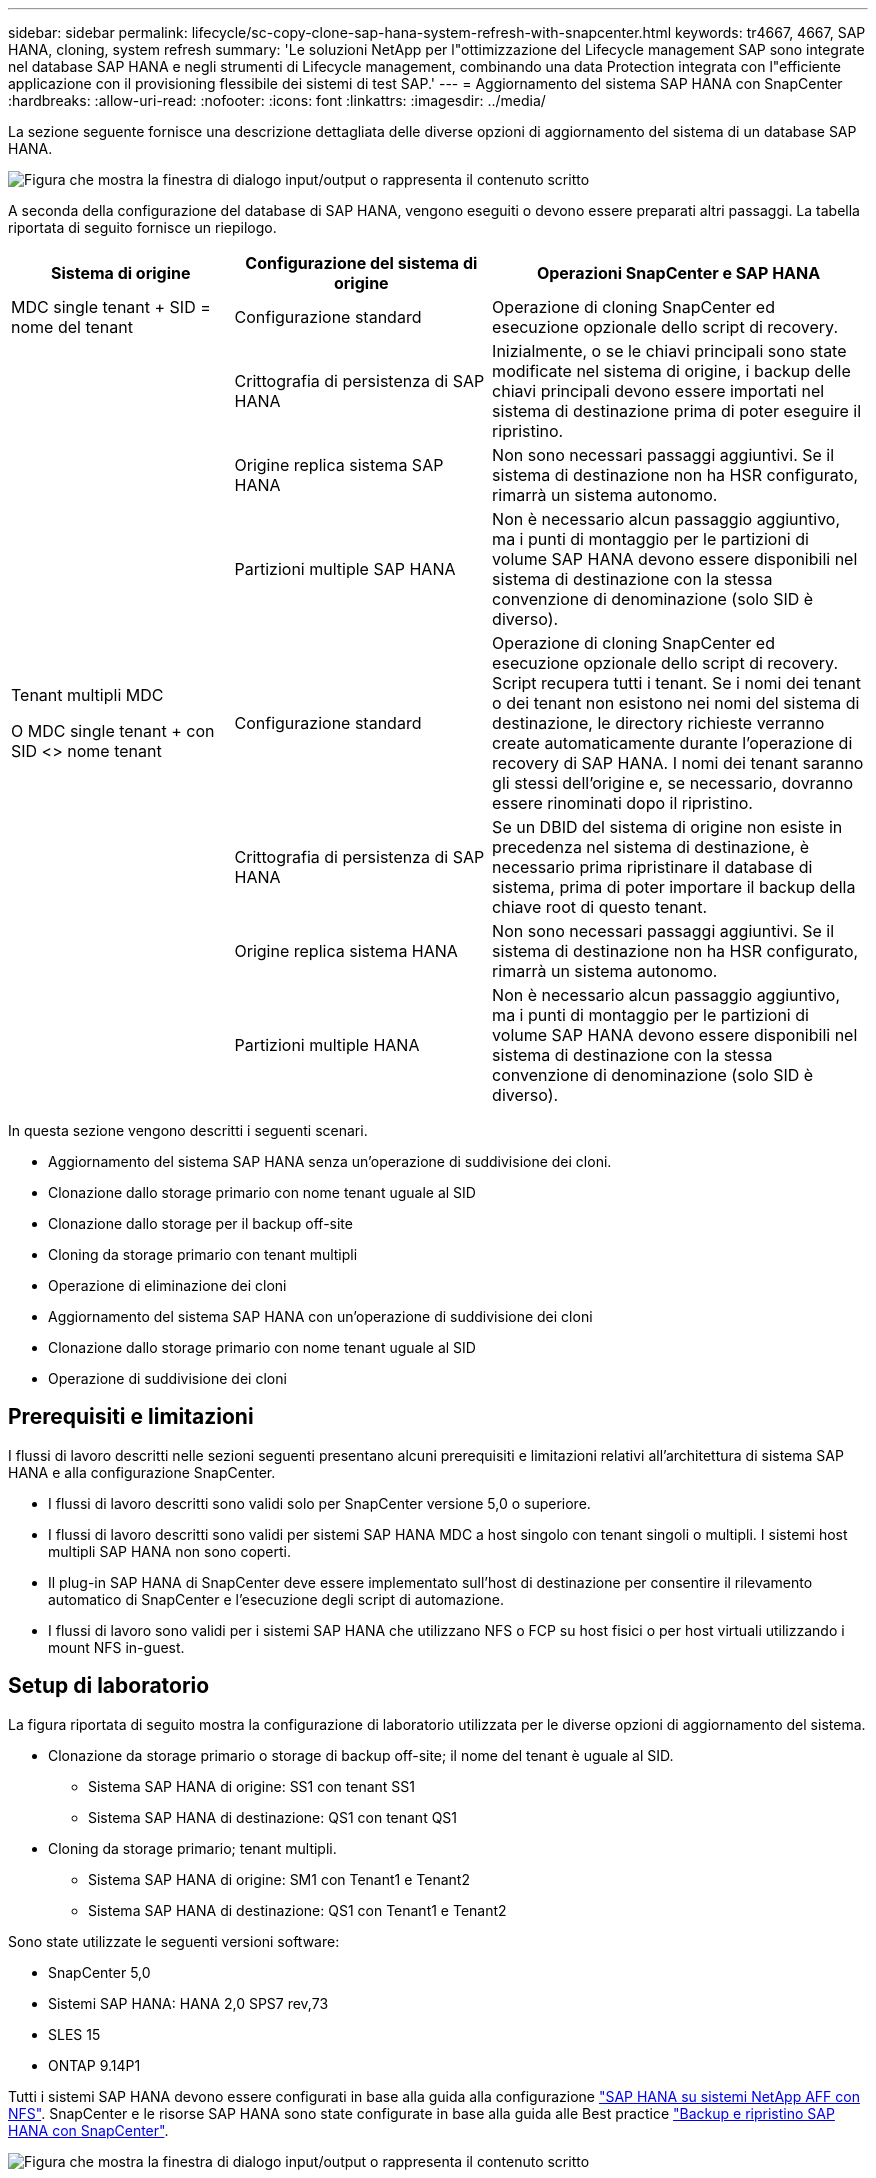 ---
sidebar: sidebar 
permalink: lifecycle/sc-copy-clone-sap-hana-system-refresh-with-snapcenter.html 
keywords: tr4667, 4667, SAP HANA, cloning, system refresh 
summary: 'Le soluzioni NetApp per l"ottimizzazione del Lifecycle management SAP sono integrate nel database SAP HANA e negli strumenti di Lifecycle management, combinando una data Protection integrata con l"efficiente applicazione con il provisioning flessibile dei sistemi di test SAP.' 
---
= Aggiornamento del sistema SAP HANA con SnapCenter
:hardbreaks:
:allow-uri-read: 
:nofooter: 
:icons: font
:linkattrs: 
:imagesdir: ../media/


[role="lead"]
La sezione seguente fornisce una descrizione dettagliata delle diverse opzioni di aggiornamento del sistema di un database SAP HANA.

image:sc-copy-clone-image7.png["Figura che mostra la finestra di dialogo input/output o rappresenta il contenuto scritto"]

A seconda della configurazione del database di SAP HANA, vengono eseguiti o devono essere preparati altri passaggi. La tabella riportata di seguito fornisce un riepilogo.

[cols="26%,30%,44%"]
|===
| Sistema di origine | Configurazione del sistema di origine | Operazioni SnapCenter e SAP HANA 


| MDC single tenant + SID = nome del tenant | Configurazione standard | Operazione di cloning SnapCenter ed esecuzione opzionale dello script di recovery. 


|  | Crittografia di persistenza di SAP HANA | Inizialmente, o se le chiavi principali sono state modificate nel sistema di origine, i backup delle chiavi principali devono essere importati nel sistema di destinazione prima di poter eseguire il ripristino. 


|  | Origine replica sistema SAP HANA | Non sono necessari passaggi aggiuntivi. Se il sistema di destinazione non ha HSR configurato, rimarrà un sistema autonomo. 


|  | Partizioni multiple SAP HANA | Non è necessario alcun passaggio aggiuntivo, ma i punti di montaggio per le partizioni di volume SAP HANA devono essere disponibili nel sistema di destinazione con la stessa convenzione di denominazione (solo SID è diverso). 


 a| 
Tenant multipli MDC

O MDC single tenant + con SID <> nome tenant
| Configurazione standard | Operazione di cloning SnapCenter ed esecuzione opzionale dello script di recovery. Script recupera tutti i tenant. Se i nomi dei tenant o dei tenant non esistono nei nomi del sistema di destinazione, le directory richieste verranno create automaticamente durante l'operazione di recovery di SAP HANA. I nomi dei tenant saranno gli stessi dell'origine e, se necessario, dovranno essere rinominati dopo il ripristino. 


|  | Crittografia di persistenza di SAP HANA | Se un DBID del sistema di origine non esiste in precedenza nel sistema di destinazione, è necessario prima ripristinare il database di sistema, prima di poter importare il backup della chiave root di questo tenant. 


|  | Origine replica sistema HANA | Non sono necessari passaggi aggiuntivi. Se il sistema di destinazione non ha HSR configurato, rimarrà un sistema autonomo. 


|  | Partizioni multiple HANA | Non è necessario alcun passaggio aggiuntivo, ma i punti di montaggio per le partizioni di volume SAP HANA devono essere disponibili nel sistema di destinazione con la stessa convenzione di denominazione (solo SID è diverso). 
|===
In questa sezione vengono descritti i seguenti scenari.

* Aggiornamento del sistema SAP HANA senza un'operazione di suddivisione dei cloni.
* Clonazione dallo storage primario con nome tenant uguale al SID
* Clonazione dallo storage per il backup off-site
* Cloning da storage primario con tenant multipli
* Operazione di eliminazione dei cloni
* Aggiornamento del sistema SAP HANA con un'operazione di suddivisione dei cloni
* Clonazione dallo storage primario con nome tenant uguale al SID
* Operazione di suddivisione dei cloni




== Prerequisiti e limitazioni

I flussi di lavoro descritti nelle sezioni seguenti presentano alcuni prerequisiti e limitazioni relativi all'architettura di sistema SAP HANA e alla configurazione SnapCenter.

* I flussi di lavoro descritti sono validi solo per SnapCenter versione 5,0 o superiore.
* I flussi di lavoro descritti sono validi per sistemi SAP HANA MDC a host singolo con tenant singoli o multipli. I sistemi host multipli SAP HANA non sono coperti.
* Il plug-in SAP HANA di SnapCenter deve essere implementato sull'host di destinazione per consentire il rilevamento automatico di SnapCenter e l'esecuzione degli script di automazione.
* I flussi di lavoro sono validi per i sistemi SAP HANA che utilizzano NFS o FCP su host fisici o per host virtuali utilizzando i mount NFS in-guest.




== Setup di laboratorio

La figura riportata di seguito mostra la configurazione di laboratorio utilizzata per le diverse opzioni di aggiornamento del sistema.

* Clonazione da storage primario o storage di backup off-site; il nome del tenant è uguale al SID.
+
** Sistema SAP HANA di origine: SS1 con tenant SS1
** Sistema SAP HANA di destinazione: QS1 con tenant QS1


* Cloning da storage primario; tenant multipli.
+
** Sistema SAP HANA di origine: SM1 con Tenant1 e Tenant2
** Sistema SAP HANA di destinazione: QS1 con Tenant1 e Tenant2




Sono state utilizzate le seguenti versioni software:

* SnapCenter 5,0
* Sistemi SAP HANA: HANA 2,0 SPS7 rev,73
* SLES 15
* ONTAP 9.14P1


Tutti i sistemi SAP HANA devono essere configurati in base alla guida alla configurazione https://docs.netapp.com/us-en/netapp-solutions-sap/bp/saphana_aff_nfs_introduction.html["SAP HANA su sistemi NetApp AFF con NFS"]. SnapCenter e le risorse SAP HANA sono state configurate in base alla guida alle Best practice https://docs.netapp.com/us-en/netapp-solutions-sap/backup/saphana-br-scs-overview.html["Backup e ripristino SAP HANA con SnapCenter"].

image:sc-copy-clone-image16.png["Figura che mostra la finestra di dialogo input/output o rappresenta il contenuto scritto"]



== Fasi iniziali di preparazione una tantum

Come passaggio iniziale, è necessario configurare il sistema SAP HANA di destinazione all'interno di SnapCenter.

. Installazione del sistema di destinazione SAP HANA
. Configurazione del sistema SAP HANA in SnapCenter, come descritto in https://docs.netapp.com/us-en/netapp-solutions-sap/backup/saphana-br-scs-overview.html["TR-4614: Backup e ripristino SAP HANA con SnapCenter"]
+
.. Configurazione dell'utente del database SAP HANA per le operazioni di backup SnapCenter questo utente deve essere identico sul sistema di origine e di destinazione.
.. Configurazione della chiave hdbuserstore per il server di base <sid> con l'utente di backup sopra indicato. Se lo script di automazione viene utilizzato per il ripristino, il nome della chiave deve essere <SID> 10
.. Implementazione del plug-in SAP HANA SnapCenter sull'host di destinazione. Il sistema SAP HANA è scoperto automaticamente da SnapCenter.
.. Configurazione della protezione delle risorse di SAP HANA (opzionale)




La prima operazione di refresh del sistema SAP dopo l'installazione iniziale viene preparata con i seguenti passaggi:

. Chiudi il sistema SAP HANA di destinazione
. Disinstalla volume di dati SAP HANA.


È necessario aggiungere gli script che devono essere eseguiti sul sistema di destinazione al file di configurazione dei comandi consentiti da SnapCenter.

....
hana-7:/opt/NetApp/snapcenter/scc/etc # cat /opt/NetApp/snapcenter/scc/etc/allowed_commands.config
command: mount
command: umount
command: /mnt/sapcc-share/SAP-System-Refresh/sc-system-refresh.sh
hana-7:/opt/NetApp/snapcenter/scc/etc #
....


== Clonazione dallo storage primario con nome tenant uguale a SID

Questa sezione descrive il workflow di refresh del sistema SAP HANA, in cui il nome del tenant sul sistema di origine e di destinazione è identico al SID. La clonazione dello storage viene eseguita nello storage primario e il ripristino viene automatizzato con lo script `sc-system-refresh.sh`.

image:sc-copy-clone-image17.png["Figura che mostra la finestra di dialogo input/output o rappresenta il contenuto scritto"]

Il flusso di lavoro è costituito dai seguenti passaggi:

. Se la crittografia di persistenza SAP HANA è abilitata sul sistema di origine, le chiavi root di crittografia devono essere importate una volta. Un'importazione è necessaria anche se le chiavi sono state modificate nel sistema di origine. Vedere il capitolo link:sc-copy-clone-considerations-for-sap-hana-system-refresh-operations-using-snapshot-backups.html[""Considerazioni per le operazioni di refresh del sistema SAP HANA utilizzando i backup delle snapshot di storage""]
. Se il sistema SAP HANA di destinazione è stato protetto in SnapCenter, occorre rimuovere per primo la protezione.
. Workflow di creazione dei cloni SnapCenter.
+
.. Seleziona il backup Snapshot dal sistema SAP HANA di origine SS1.
.. Seleziona l'host di destinazione e fornisci un'interfaccia di storage network dell'host di destinazione.
.. Fornire il SID del sistema di destinazione, nell'esempio QS1
.. In alternativa, fornire script per il recovery come operazione post-clone.


. Operazione di cloning SnapCenter.
+
.. Crea un volume FlexClone in base al backup Snapshot selezionato del sistema SAP HANA di origine.
.. Esporta il volume FlexClone nell'interfaccia o igroup della rete di storage host di destinazione.
.. Esegue l'operazione di montaggio del volume FlexClone di Monts sull'host di destinazione.
.. Esegue lo script di ripristino dell'operazione post-clone, se configurato in precedenza. In caso contrario, il ripristino deve essere eseguito manualmente al termine del flusso di lavoro SnapCenter.
+
*** Ripristino del database di sistema.
*** Ripristino del database tenant con nome tenant = QS1.




. In alternativa, proteggi la risorsa SAP HANA di destinazione in SnapCenter.


Le seguenti schermate mostrano i passaggi necessari.

. Selezionare un backup Snapshot dal sistema di origine SS1 e fare clic su Clone (Clona).


image:sc-copy-clone-image18.png["Figura che mostra la finestra di dialogo input/output o rappresenta il contenuto scritto"]

. Selezionare l'host in cui è installato il sistema di destinazione QS1. Inserire QS1 come SID di destinazione. L'indirizzo IP di esportazione NFS deve essere l'interfaccia di rete dello storage dell'host di destinazione.
+

NOTE: Il SID di destinazione immesso controlla il modo in cui SnapCenter gestisce la risorsa clonata. Se una risorsa con il SID di destinazione è già configurata in SnapCenter e corrisponde all'host del plug-in, SnapCenter assegna semplicemente il clone a questa risorsa. Se il SID non è configurato sull'host di destinazione, SnapCenter crea una nuova risorsa.

+

NOTE: Prima di avviare il workflow di cloning, è fondamentale che la risorsa e l'host del sistema di destinazione siano stati configurati in SnapCenter. In caso contrario, la nuova risorsa creata da SnapCenter non supporterà il rilevamento automatico e i flussi di lavoro descritti non funzioneranno.



image:sc-copy-clone-image19.png["Figura che mostra la finestra di dialogo input/output o rappresenta il contenuto scritto"]

In una configurazione Fibre Channel SAN non è richiesto alcun indirizzo IP per l'esportazione, ma è necessario fornire il protocollo utilizzato nella schermata successiva.


NOTE: Le schermate mostrano una diversa configurazione di laboratorio utilizzando una connettività FibreChannel.

image:sc-copy-clone-image20.png["Figura che mostra la finestra di dialogo input/output o rappresenta il contenuto scritto"]

image:sc-copy-clone-image21.png["Figura che mostra la finestra di dialogo input/output o rappresenta il contenuto scritto"]

Grazie a Azure NetApp Files e a un pool di capacità QoS manuale, devi offrire il throughput massimo per il nuovo volume. Assicurati che il pool di capacità abbia spazio sufficiente, altrimenti il workflow di cloning fallirà.


NOTE: Le schermate mostrano una diversa configurazione di laboratorio eseguita in Microsoft Azure con Azure NetApp Files.

image:sc-copy-clone-image22.png["Figura che mostra la finestra di dialogo input/output o rappresenta il contenuto scritto"]

. Immettere gli script post-clone opzionali con le opzioni della riga di comando richieste. Con il nostro esempio utilizziamo uno script post-clone per eseguire il recovery del database SAP HANA.


image:sc-copy-clone-image23.png["Figura che mostra la finestra di dialogo input/output o rappresenta il contenuto scritto"]


NOTE: Come discusso in precedenza, l'utilizzo dello script di ripristino è facoltativo. Il recovery può essere eseguito anche manualmente al termine del workflow di cloning di SnapCenter.


NOTE: Lo script per l'operazione di recovery recupera il database SAP HANA fino al point-in-time della Snapshot utilizzando l'operazione di clear logs e non esegue alcun recovery in avanti. Se è necessario un ripristino in avanti a un determinato momento, il ripristino deve essere eseguito manualmente. Un forward recovery manuale richiede inoltre che i backup del log dal sistema di origine siano disponibili sull'host di destinazione.

. La schermata Dettagli lavoro in SnapCenter mostra lo stato di avanzamento dell'operazione. I dettagli del processo mostrano inoltre che il runtime complessivo, incluso il ripristino del database, è stato inferiore a 3 minuti.


image:sc-copy-clone-image24.png["Figura che mostra la finestra di dialogo input/output o rappresenta il contenuto scritto"]

. Il file di log dello `sc-system-refresh` script mostra le diverse istruzioni eseguite per l'operazione di ripristino. Lo script legge l'elenco dei tenant dal database di sistema ed esegue un ripristino di tutti i tenant esistenti.


....
20240425112328###hana-7###sc-system-refresh.sh: Script version: 3.0
hana-7:/mnt/sapcc-share/SAP-System-Refresh # cat sap-system-refresh-QS1.log
20240425112328###hana-7###sc-system-refresh.sh: ******************* Starting script: recovery operation **************************
20240425112328###hana-7###sc-system-refresh.sh: Recover system database.
20240425112328###hana-7###sc-system-refresh.sh: /usr/sap/QS1/HDB11/exe/Python/bin/python /usr/sap/QS1/HDB11/exe/python_support/recoverSys.py --command "RECOVER DATA USING SNAPSHOT CLEAR LOG"
20240425112346###hana-7###sc-system-refresh.sh: Wait until SAP HANA database is started ....
20240425112347###hana-7###sc-system-refresh.sh: Status: YELLOW
20240425112357###hana-7###sc-system-refresh.sh: Status: YELLOW
20240425112407###hana-7###sc-system-refresh.sh: Status: YELLOW
20240425112417###hana-7###sc-system-refresh.sh: Status: YELLOW
20240425112428###hana-7###sc-system-refresh.sh: Status: YELLOW
20240425112438###hana-7###sc-system-refresh.sh: Status: YELLOW
20240425112448###hana-7###sc-system-refresh.sh: Status: GREEN
20240425112448###hana-7###sc-system-refresh.sh: HANA system database started.
20240425112448###hana-7###sc-system-refresh.sh: Checking connection to system database.
20240425112448###hana-7###sc-system-refresh.sh: /usr/sap/QS1/SYS/exe/hdb/hdbsql -U QS1KEY 'select * from sys.m_databases;'
DATABASE_NAME,DESCRIPTION,ACTIVE_STATUS,ACTIVE_STATUS_DETAILS,OS_USER,OS_GROUP,RESTART_MODE,FALLBACK_SNAPSHOT_CREATE_TIME
"SYSTEMDB","SystemDB-QS1-11","YES","","","","DEFAULT",?
"QS1","QS1-11","NO","ACTIVE","","","DEFAULT",?
2 rows selected (overall time 16.225 msec; server time 860 usec)
20240425112448###hana-7###sc-system-refresh.sh: Succesfully connected to system database.
20240425112449###hana-7###sc-system-refresh.sh: Tenant databases to recover: QS1
20240425112449###hana-7###sc-system-refresh.sh: Found inactive tenants(QS1) and starting recovery
20240425112449###hana-7###sc-system-refresh.sh: Recover tenant database QS1.
20240425112449###hana-7###sc-system-refresh.sh: /usr/sap/QS1/SYS/exe/hdb/hdbsql -U QS1KEY RECOVER DATA FOR QS1 USING SNAPSHOT CLEAR LOG
0 rows affected (overall time 22.138599 sec; server time 22.136268 sec)
20240425112511###hana-7###sc-system-refresh.sh: Checking availability of Indexserver for tenant QS1.
20240425112511###hana-7###sc-system-refresh.sh: Recovery of tenant database QS1 succesfully finished.
20240425112511###hana-7###sc-system-refresh.sh: Status: GREEN
20240425112511###hana-7###sc-system-refresh.sh: ******************* Finished script: recovery operation **************************
hana-7:/mnt/sapcc-share/SAP-System-Refresh
....
. Al termine del lavoro SnapCenter, il clone è visibile nella vista topologia del sistema di origine.


image:sc-copy-clone-image25.png["Figura che mostra la finestra di dialogo input/output o rappresenta il contenuto scritto"]

. Il database SAP HANA è ora in esecuzione.
. Per proteggere il sistema SAP HANA di destinazione, è necessario eseguire il rilevamento automatico facendo clic sulla risorsa di sistema di destinazione.


image:sc-copy-clone-image26.png["Figura che mostra la finestra di dialogo input/output o rappresenta il contenuto scritto"]

Al termine del processo di auto-Discovery, il nuovo volume clonato è elencato nella sezione relativa all'ingombro dello storage.

image:sc-copy-clone-image27.png["Figura che mostra la finestra di dialogo input/output o rappresenta il contenuto scritto"]

Facendo nuovamente clic sulla risorsa, è possibile configurare la protezione dei dati per il sistema QS1 aggiornato.

image:sc-copy-clone-image28.png["Figura che mostra la finestra di dialogo input/output o rappresenta il contenuto scritto"]



== Clonazione dallo storage per il backup off-site

Questa sezione descrive il workflow di refresh del sistema SAP HANA per il quale il nome del tenant sul sistema di origine e di destinazione è identico al SID. La clonazione dello storage viene eseguita nello storage di backup off-site e ulteriormente automatizzata utilizzando lo script sc-system-refresh.sh.

image:sc-copy-clone-image29.png["Figura che mostra la finestra di dialogo input/output o rappresenta il contenuto scritto"] L'unica differenza nel workflow di refresh del sistema SAP HANA tra il cloning dello storage di backup primario e off-site è la selezione del backup Snapshot in SnapCenter. Per il cloning dello storage di backup off-site, occorre selezionare prima i backup secondari, quindi selezionare il backup Snapshot.

image:sc-copy-clone-image30.png["Figura che mostra la finestra di dialogo input/output o rappresenta il contenuto scritto"]

Se sono presenti più posizioni di storage secondario per il backup selezionato, è necessario scegliere il volume di destinazione richiesto.

image:sc-copy-clone-image31.png["Figura che mostra la finestra di dialogo input/output o rappresenta il contenuto scritto"]

Tutti i passaggi successivi sono identici al flusso di lavoro per il cloning dallo storage primario.



== Cloning di un sistema SAP HANA con tenant multipli

Questa sezione descrive il workflow di refresh del sistema SAP HANA con tenant multipli. La clonazione dello storage viene eseguita nello storage primario e ulteriormente automatizzata utilizzando lo script `sc-system-refresh.sh`.

image:sc-copy-clone-image32.png["Figura che mostra la finestra di dialogo input/output o rappresenta il contenuto scritto"]

La procedura necessaria in SnapCenter è identica a quella descritta nella sezione "clonazione dello storage primario con nome tenant uguale a SID". L'unica differenza è nell'operazione di recupero del tenant all'interno dello script `sc-system-refresh.sh`, dove tutti i tenant vengono recuperati.

....
20240430070214###hana-7###sc-system-refresh.sh: **********************************************************************************
20240430070214###hana-7###sc-system-refresh.sh: Script version: 3.0
20240430070214###hana-7###sc-system-refresh.sh: ******************* Starting script: recovery operation **************************
20240430070214###hana-7###sc-system-refresh.sh: Recover system database.
20240430070214###hana-7###sc-system-refresh.sh: /usr/sap/QS1/HDB11/exe/Python/bin/python /usr/sap/QS1/HDB11/exe/python_support/recoverSys.py --command "RECOVER DATA USING SNAPSHOT CLEAR LOG"
[140310725887808, 0.008] >> starting recoverSys (at Tue Apr 30 07:02:15 2024)
[140310725887808, 0.008] args: ()
[140310725887808, 0.008] keys: \{'command': 'RECOVER DATA USING SNAPSHOT CLEAR LOG'}
using logfile /usr/sap/QS1/HDB11/hana-7/trace/backup.log
recoverSys started: ============2024-04-30 07:02:15 ============
testing master: hana-7
hana-7 is master
shutdown database, timeout is 120
stop system
stop system on: hana-7
stopping system: 2024-04-30 07:02:15
stopped system: 2024-04-30 07:02:15
creating file recoverInstance.sql
restart database
restart master nameserver: 2024-04-30 07:02:20
start system: hana-7
sapcontrol parameter: ['-function', 'Start']
sapcontrol returned successfully:
2024-04-30T07:02:32-04:00 P0023828 18f2eab9331 INFO RECOVERY RECOVER DATA finished successfully
recoverSys finished successfully: 2024-04-30 07:02:33
[140310725887808, 17.548] 0
[140310725887808, 17.548] << ending recoverSys, rc = 0 (RC_TEST_OK), after 17.540 secs
20240430070233###hana-7###sc-system-refresh.sh: Wait until SAP HANA database is started ....
20240430070233###hana-7###sc-system-refresh.sh: Status: GRAY
20240430070243###hana-7###sc-system-refresh.sh: Status: GRAY
20240430070253###hana-7###sc-system-refresh.sh: Status: GRAY
20240430070304###hana-7###sc-system-refresh.sh: Status: GRAY
20240430070314###hana-7###sc-system-refresh.sh: Status: GREEN
20240430070314###hana-7###sc-system-refresh.sh: HANA system database started.
20240430070314###hana-7###sc-system-refresh.sh: Checking connection to system database.
20240430070314###hana-7###sc-system-refresh.sh: /usr/sap/QS1/SYS/exe/hdb/hdbsql -U QS1KEY 'select * from sys.m_databases;'
20240430070314###hana-7###sc-system-refresh.sh: Succesfully connected to system database.
20240430070314###hana-7###sc-system-refresh.sh: Tenant databases to recover: TENANT2
TENANT1
20240430070314###hana-7###sc-system-refresh.sh: Found inactive tenants(TENANT2
TENANT1) and starting recovery
20240430070314###hana-7###sc-system-refresh.sh: Recover tenant database TENANT2.
20240430070314###hana-7###sc-system-refresh.sh: /usr/sap/QS1/SYS/exe/hdb/hdbsql -U QS1KEY RECOVER DATA FOR TENANT2 USING SNAPSHOT CLEAR LOG
20240430070335###hana-7###sc-system-refresh.sh: Checking availability of Indexserver for tenant TENANT2.
20240430070335###hana-7###sc-system-refresh.sh: Recovery of tenant database TENANT2 succesfully finished.
20240430070335###hana-7###sc-system-refresh.sh: Status: GREEN
20240430070335###hana-7###sc-system-refresh.sh: Recover tenant database TENANT1.
20240430070335###hana-7###sc-system-refresh.sh: /usr/sap/QS1/SYS/exe/hdb/hdbsql -U QS1KEY RECOVER DATA FOR TENANT1 USING SNAPSHOT CLEAR LOG
20240430070349###hana-7###sc-system-refresh.sh: Checking availability of Indexserver for tenant TENANT1.
20240430070350###hana-7###sc-system-refresh.sh: Recovery of tenant database TENANT1 succesfully finished.
20240430070350###hana-7###sc-system-refresh.sh: Status: GREEN
20240430070350###hana-7###sc-system-refresh.sh: ******************* Finished script: recovery operation **************************
....


== Operazione di eliminazione dei cloni

Una nuova operazione di refresh del sistema SAP HANA viene avviata mediante la pulizia del sistema di destinazione mediante l'operazione di eliminazione del clone SnapCenter.

Se il sistema SAP HANA di destinazione è stato protetto in SnapCenter, occorre rimuovere per primo la protezione. Nella vista della topologia del sistema di destinazione, fare clic su Remove Protection (Rimuovi protezione).

Il flusso di lavoro di eliminazione dei cloni viene eseguito mediante la seguente procedura.

. Selezionare il clone all'interno della vista topologica del sistema di origine e fare clic su Elimina.


image:sc-copy-clone-image33.png["Figura che mostra la finestra di dialogo input/output o rappresenta il contenuto scritto"]

. Immettere gli script pre-clone e dismount con le opzioni della riga di comando richieste.


image:sc-copy-clone-image34.png["Figura che mostra la finestra di dialogo input/output o rappresenta il contenuto scritto"]

. La schermata dei dettagli del lavoro in SnapCenter mostra lo stato di avanzamento dell'operazione.


image:sc-copy-clone-image35.png["Figura che mostra la finestra di dialogo input/output o rappresenta il contenuto scritto"]

. Il file di registro dello `sc-system-refresh` script mostra le istruzioni per l'operazione di arresto e smontaggio.


....
20240425111042###hana-7###sc-system-refresh.sh: **********************************************************************************
20240425111042###hana-7###sc-system-refresh.sh: Script version: 3.0
20240425111042###hana-7###sc-system-refresh.sh: ******************* Starting script: shutdown operation **************************
20240425111042###hana-7###sc-system-refresh.sh: Stopping HANA database.
20240425111042###hana-7###sc-system-refresh.sh: sapcontrol -nr 11 -function StopSystem HDB
25.04.2024 11:10:42
StopSystem
OK
20240425111042###hana-7###sc-system-refresh.sh: Wait until SAP HANA database is stopped ....
20240425111042###hana-7###sc-system-refresh.sh: Status: GREEN
20240425111052###hana-7###sc-system-refresh.sh: Status: YELLOW
20240425111103###hana-7###sc-system-refresh.sh: Status: YELLOW
20240425111113###hana-7###sc-system-refresh.sh: Status: YELLOW
20240425111123###hana-7###sc-system-refresh.sh: Status: YELLOW
20240425111133###hana-7###sc-system-refresh.sh: Status: YELLOW
20240425111144###hana-7###sc-system-refresh.sh: Status: YELLOW
20240425111154###hana-7###sc-system-refresh.sh: Status: GRAY
20240425111154###hana-7###sc-system-refresh.sh: SAP HANA database is stopped.
20240425111154###hana-7###sc-system-refresh.sh: ******************* Finished script: shutdown operation **************************
....
. L'operazione di refresh SAP HANA può ora essere riavviata utilizzando l'operazione di creazione del clone SnapCenter.




== Aggiornamento del sistema SAP HANA con operazione di suddivisione dei cloni

Se si prevede di utilizzare il sistema di destinazione dell'operazione di refresh del sistema per un periodo di tempo più lungo, conviene suddividere il volume FlexClone nell'ambito dell'operazione di refresh del sistema.


NOTE: L'operazione clone split non blocca l'utilizzo del volume clonato e può quindi essere eseguita in qualsiasi momento mentre il database SAP HANA è in uso.


NOTE: Con Azure NetApp Files, l'operazione di clone split non è disponibile, poiché Azure NetApp Files suddivide sempre il clone dopo la creazione.

Il flusso di lavoro di divisione dei cloni in SnapCenter viene avviato nella vista topologia del sistema di origine selezionando il clone e facendo clic su divisione dei cloni.

image:sc-copy-clone-image36.png["Figura che mostra la finestra di dialogo input/output o rappresenta il contenuto scritto"]

Nella schermata successiva viene visualizzata un'anteprima che fornisce informazioni sulla capacità richiesta per il volume suddiviso.

image:sc-copy-clone-image37.png["Figura che mostra la finestra di dialogo input/output o rappresenta il contenuto scritto"]

Il log dei lavori di SnapCenter mostra lo stato di avanzamento dell'operazione di suddivisione dei cloni.

image:sc-copy-clone-image38.png["Figura che mostra la finestra di dialogo input/output o rappresenta il contenuto scritto"]

Nella vista delle risorse in SnapCenter il sistema target QS1 non è ora più contrassegnato come una risorsa clonata. Quando si torna alla vista della topologia del sistema di origine, il clone non è più visibile. Il volume suddiviso è ora indipendente dal backup Snapshot del sistema di origine.

image:sc-copy-clone-image39.png["Figura che mostra la finestra di dialogo input/output o rappresenta il contenuto scritto"]

image:sc-copy-clone-image40.png["Figura che mostra la finestra di dialogo input/output o rappresenta il contenuto scritto"]

Il flusso di lavoro di refresh dopo un'operazione di suddivisione dei cloni appare leggermente diverso rispetto all'operazione senza suddivisione dei cloni. Dopo un'operazione di cloning split, non è più necessaria alcuna operazione di eliminazione dei cloni, poiché il volume dei dati di destinazione non è più un volume FlexClone.

Il flusso di lavoro è costituito dai seguenti passaggi:

. Se il sistema SAP HANA di destinazione è stato protetto in SnapCenter, occorre rimuovere per primo la protezione.
. Il database SAP HANA deve essere arrestato, il volume di dati deve essere smontato e la voce fstab creata da SnapCenter deve essere rimossa. Questi passaggi devono essere eseguiti manualmente.
. Ora il workflow di creazione dei cloni di SnapCenter può essere eseguito come descritto in precedenza nelle sezioni.
. Dopo l'operazione di refresh, il vecchio volume di dati di destinazione esiste ancora e deve essere eliminato manualmente con, ad esempio, Gestore di sistema di ONTAP.




== Automazione del workflow SnapCenter con script PowerShell

Nelle sezioni precedenti, i diversi flussi di lavoro sono stati eseguiti utilizzando l'interfaccia utente di SnapCenter. Tutti i flussi di lavoro possono essere eseguiti anche con script PowerShell o chiamate API REST, consentendo un'ulteriore automazione. Le sezioni seguenti descrivono esempi di script PowerShell di base per i seguenti flussi di lavoro.

* Creare un clone
* Elimina clone
+

NOTE: Gli script di esempio vengono forniti così come sono e non sono supportati da NetApp.



Tutti gli script devono essere eseguiti in una finestra di comando PowerShell. Prima di poter eseguire gli script, è necessario stabilire una connessione al server SnapCenter utilizzando `Open-SmConnection` comando.



=== Creare un clone

Il semplice script riportato di seguito mostra come è possibile eseguire un'operazione di creazione di un clone SnapCenter utilizzando i comandi PowerShell. SnapCenter `New-SmClone` il comando viene eseguito con l'opzione della riga di comando richiesta per l'ambiente di laboratorio e lo script di automazione discusso in precedenza.

....
$BackupName='SnapCenter_hana-1_LocalSnap_Hourly_06-25-2024_03.00.01.8458'
$JobInfo=New-SmClone -AppPluginCode hana -BackupName $BackupName -Resources @\{"Host"="hana-1.sapcc.stl.netapp.com";"UID"="MDC\SS1"} -CloneToInstance hana-7.sapcc.stl.netapp.com -postclonecreatecommands '/mnt/sapcc-share/SAP-System-Refresh/sc-system-refresh.sh recover' -NFSExportIPs 192.168.175.75 -CloneUid 'MDC\QS1'
# Get JobID of clone create job
$Job=Get-SmJobSummaryReport | ?\{$_.JobType -eq "Clone" } | ?\{$_.JobName -Match $BackupName} | ?\{$_.Status -eq "Running"}
$JobId=$Job.SmJobId
Get-SmJobSummaryReport -JobId $JobId
# Wait until job is finished
do \{ $Job=Get-SmJobSummaryReport -JobId $JobId; write-host $Job.Status; sleep 20 } while ( $Job.Status -Match "Running" )
Write-Host " "
Get-SmJobSummaryReport -JobId $JobId
Write-Host "Clone create job has been finshed."
....
L'output della schermata mostra l'esecuzione dello script di creazione del clone PowerShell.

....
PS C:\Windows\system32> C:\NetApp\clone-create.ps1
SmJobId : 110382
JobCreatedDateTime :
JobStartDateTime : 6/26/2024 9:55:34 AM
JobEndDateTime :
JobDuration :
JobName : Clone from backup 'SnapCenter_hana-1_LocalSnap_Hourly_06-25-2024_03.00.01.8458'
JobDescription :
Status : Running
IsScheduled : False
JobError :
JobType : Clone
PolicyName :
JobResultData :
Running
Running
Running
Running
Running
Running
Running
Running
Running
Running
Completed
SmJobId : 110382
JobCreatedDateTime :
JobStartDateTime : 6/26/2024 9:55:34 AM
JobEndDateTime : 6/26/2024 9:58:50 AM
JobDuration : 00:03:16.6889170
JobName : Clone from backup 'SnapCenter_hana-1_LocalSnap_Hourly_06-25-2024_03.00.01.8458'
JobDescription :
Status : Completed
IsScheduled : False
JobError :
JobType : Clone
PolicyName :
JobResultData :
Clone create job has been finshed.
....


=== Elimina clone

Il semplice script riportato di seguito mostra come è possibile eseguire un'operazione di eliminazione dei cloni di SnapCenter utilizzando i comandi PowerShell. SnapCenter `Remove-SmClone` il comando viene eseguito con l'opzione della riga di comando richiesta per l'ambiente di laboratorio e lo script di automazione discusso in precedenza.

....
$CloneInfo=Get-SmClone |?\{$_.CloneName -Match "hana-1_sapcc_stl_netapp_com_hana_MDC_SS1" }
$JobInfo=Remove-SmClone -CloneName $CloneInfo.CloneName -PluginCode hana -PreCloneDeleteCommands '/mnt/sapcc-share/SAP-System-Refresh/sc-system-refresh.sh shutdown QS1' -UnmountCommands '/mnt/sapcc-share/SAP-System-Refresh/sc-system-refresh.sh umount QS1' -Confirm: $False
Get-SmJobSummaryReport -JobId $JobInfo.Id
# Wait until job is finished
do \{ $Job=Get-SmJobSummaryReport -JobId $JobInfo.Id; write-host $Job.Status; sleep 20 } while ( $Job.Status -Match "Running" )
Write-Host " "
Get-SmJobSummaryReport -JobId $JobInfo.Id
Write-Host "Clone delete job has been finshed."
PS C:\NetApp>
....
L'output della schermata mostra l'esecuzione dello script PowerShell clone –delete.ps1.

....
PS C:\Windows\system32> C:\NetApp\clone-delete.ps1
SmJobId : 110386
JobCreatedDateTime :
JobStartDateTime : 6/26/2024 10:01:33 AM
JobEndDateTime :
JobDuration :
JobName : Deleting clone 'hana-1_sapcc_stl_netapp_com_hana_MDC_SS1__clone__110382_MDC_SS1_04-22-2024_09.54.34'
JobDescription :
Status : Running
IsScheduled : False
JobError :
JobType : DeleteClone
PolicyName :
JobResultData :
Running
Running
Running
Running
Completed
SmJobId : 110386
JobCreatedDateTime :
JobStartDateTime : 6/26/2024 10:01:33 AM
JobEndDateTime : 6/26/2024 10:02:38 AM
JobDuration : 00:01:05.5658860
JobName : Deleting clone 'hana-1_sapcc_stl_netapp_com_hana_MDC_SS1__clone__110382_MDC_SS1_04-22-2024_09.54.34'
JobDescription :
Status : Completed
IsScheduled : False
JobError :
JobType : DeleteClone
PolicyName :
JobResultData :
Clone delete job has been finshed.
PS C:\Windows\system32>
....